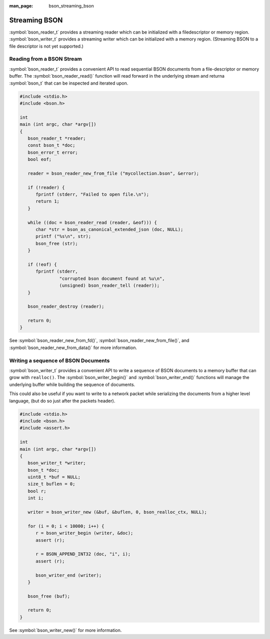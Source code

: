 :man_page: bson_streaming_bson

Streaming BSON
==============

:symbol:`bson_reader_t` provides a streaming reader which can be initialized with a filedescriptor or memory region. :symbol:`bson_writer_t` provides a streaming writer which can be initialized with a memory region. (Streaming BSON to a file descriptor is not yet supported.)

Reading from a BSON Stream
--------------------------

:symbol:`bson_reader_t` provides a convenient API to read sequential BSON documents from a file-descriptor or memory buffer. The :symbol:`bson_reader_read()` function will read forward in the underlying stream and returna :symbol:`bson_t` that can be inspected and iterated upon.

.. code-block:: c

  #include <stdio.h>
  #include <bson.h>

  int
  main (int argc, char *argv[])
  {
     bson_reader_t *reader;
     const bson_t *doc;
     bson_error_t error;
     bool eof;

     reader = bson_reader_new_from_file ("mycollection.bson", &error);

     if (!reader) {
        fprintf (stderr, "Failed to open file.\n");
        return 1;
     }

     while ((doc = bson_reader_read (reader, &eof))) {
        char *str = bson_as_canonical_extended_json (doc, NULL);
        printf ("%s\n", str);
        bson_free (str);
     }

     if (!eof) {
        fprintf (stderr,
                 "corrupted bson document found at %u\n",
                 (unsigned) bson_reader_tell (reader));
     }

     bson_reader_destroy (reader);

     return 0;
  }

See :symbol:`bson_reader_new_from_fd()`, :symbol:`bson_reader_new_from_file()`, and :symbol:`bson_reader_new_from_data()` for more information.

Writing a sequence of BSON Documents
------------------------------------

:symbol:`bson_writer_t` provides a convenient API to write a sequence of BSON documents to a memory buffer that can grow with ``realloc()``. The :symbol:`bson_writer_begin()` and :symbol:`bson_writer_end()` functions will manage the underlying buffer while building the sequence of documents.

This could also be useful if you want to write to a network packet while serializing the documents from a higher level language, (but do so just after the packets header).

.. code-block:: c

  #include <stdio.h>
  #include <bson.h>
  #include <assert.h>

  int
  main (int argc, char *argv[])
  {
     bson_writer_t *writer;
     bson_t *doc;
     uint8_t *buf = NULL;
     size_t buflen = 0;
     bool r;
     int i;

     writer = bson_writer_new (&buf, &buflen, 0, bson_realloc_ctx, NULL);

     for (i = 0; i < 10000; i++) {
        r = bson_writer_begin (writer, &doc);
        assert (r);

        r = BSON_APPEND_INT32 (doc, "i", i);
        assert (r);

        bson_writer_end (writer);
     }

     bson_free (buf);

     return 0;
  }

See :symbol:`bson_writer_new()` for more information.

